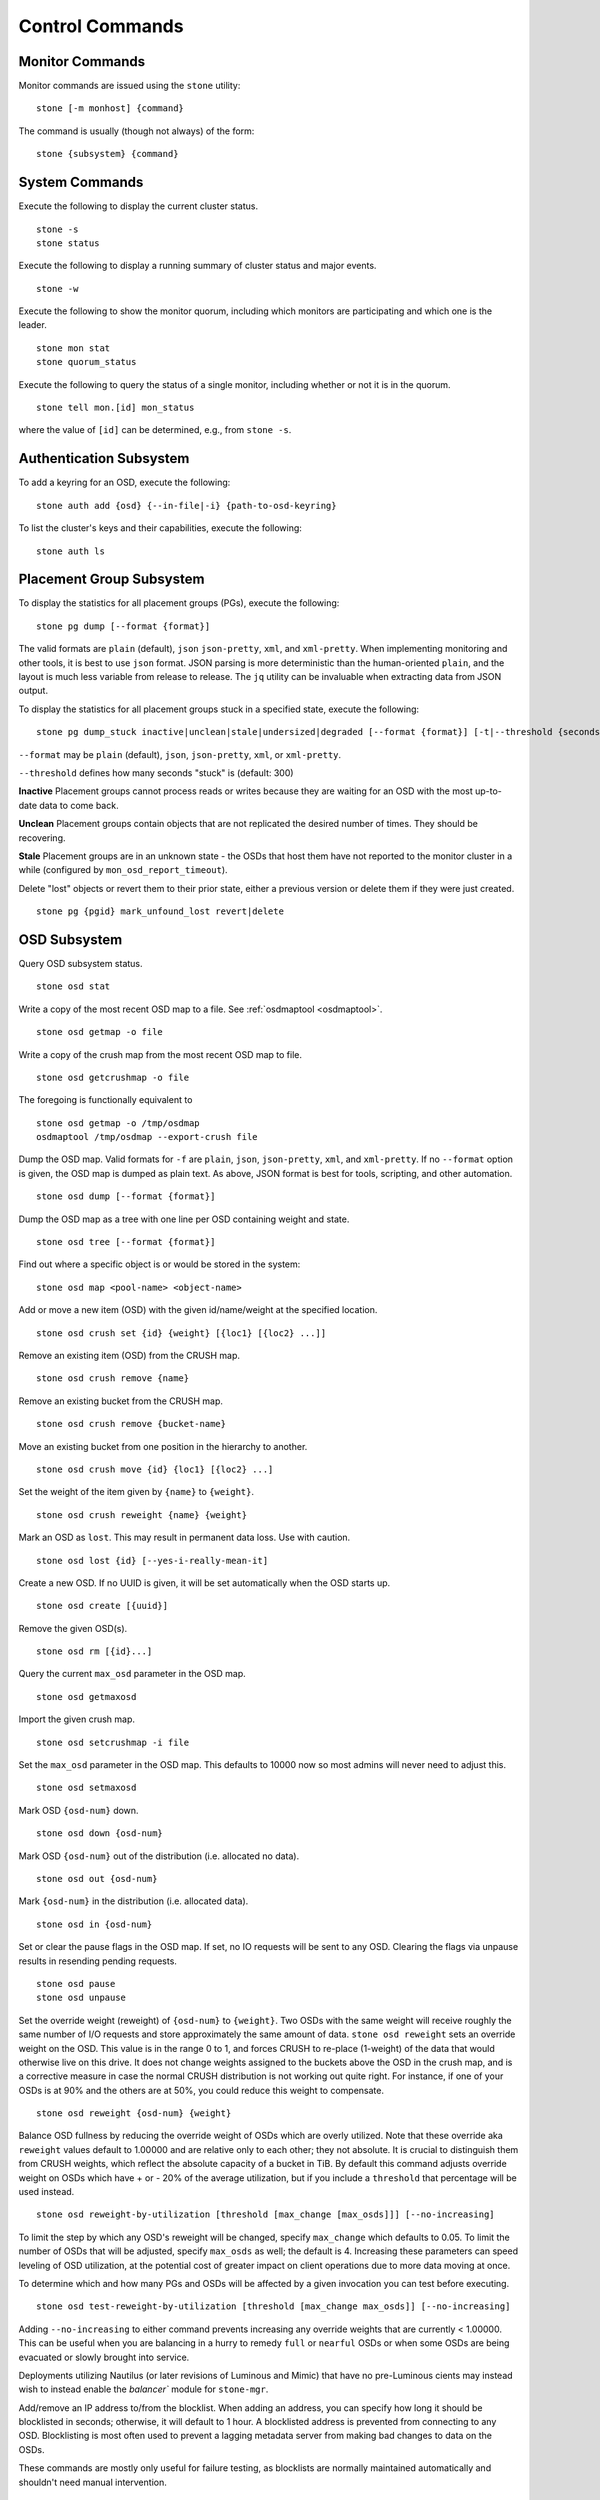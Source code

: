 .. index:: control, commands

==================
 Control Commands
==================


Monitor Commands
================

Monitor commands are issued using the ``stone`` utility::

	stone [-m monhost] {command}

The command is usually (though not always) of the form::

	stone {subsystem} {command}


System Commands
===============

Execute the following to display the current cluster status.  ::

	stone -s
	stone status

Execute the following to display a running summary of cluster status
and major events. ::

	stone -w

Execute the following to show the monitor quorum, including which monitors are
participating and which one is the leader. ::

	stone mon stat
	stone quorum_status

Execute the following to query the status of a single monitor, including whether
or not it is in the quorum. ::

	stone tell mon.[id] mon_status

where the value of ``[id]`` can be determined, e.g., from ``stone -s``.


Authentication Subsystem
========================

To add a keyring for an OSD, execute the following::

	stone auth add {osd} {--in-file|-i} {path-to-osd-keyring}

To list the cluster's keys and their capabilities, execute the following::

	stone auth ls


Placement Group Subsystem
=========================

To display the statistics for all placement groups (PGs), execute the following:: 

	stone pg dump [--format {format}]

The valid formats are ``plain`` (default), ``json`` ``json-pretty``, ``xml``, and ``xml-pretty``.
When implementing monitoring and other tools, it is best to use ``json`` format.
JSON parsing is more deterministic than the human-oriented ``plain``, and the layout is much
less variable from release to release.  The ``jq`` utility can be invaluable when extracting
data from JSON output.

To display the statistics for all placement groups stuck in a specified state, 
execute the following:: 

	stone pg dump_stuck inactive|unclean|stale|undersized|degraded [--format {format}] [-t|--threshold {seconds}]


``--format`` may be ``plain`` (default), ``json``, ``json-pretty``, ``xml``, or ``xml-pretty``.

``--threshold`` defines how many seconds "stuck" is (default: 300)

**Inactive** Placement groups cannot process reads or writes because they are waiting for an OSD
with the most up-to-date data to come back.

**Unclean** Placement groups contain objects that are not replicated the desired number
of times. They should be recovering.

**Stale** Placement groups are in an unknown state - the OSDs that host them have not
reported to the monitor cluster in a while (configured by
``mon_osd_report_timeout``).

Delete "lost" objects or revert them to their prior state, either a previous version
or delete them if they were just created. ::

	stone pg {pgid} mark_unfound_lost revert|delete


.. _osd-subsystem:

OSD Subsystem
=============

Query OSD subsystem status. ::

	stone osd stat

Write a copy of the most recent OSD map to a file. See
:ref:`osdmaptool <osdmaptool>`. ::

	stone osd getmap -o file

Write a copy of the crush map from the most recent OSD map to
file. ::

	stone osd getcrushmap -o file

The foregoing is functionally equivalent to ::

	stone osd getmap -o /tmp/osdmap
	osdmaptool /tmp/osdmap --export-crush file

Dump the OSD map. Valid formats for ``-f`` are ``plain``, ``json``, ``json-pretty``,
``xml``, and ``xml-pretty``. If no ``--format`` option is given, the OSD map is 
dumped as plain text.  As above, JSON format is best for tools, scripting, and other automation. ::

	stone osd dump [--format {format}]

Dump the OSD map as a tree with one line per OSD containing weight
and state. ::

	stone osd tree [--format {format}]

Find out where a specific object is or would be stored in the system::

	stone osd map <pool-name> <object-name>

Add or move a new item (OSD) with the given id/name/weight at the specified
location. ::

	stone osd crush set {id} {weight} [{loc1} [{loc2} ...]]

Remove an existing item (OSD) from the CRUSH map. ::

	stone osd crush remove {name}

Remove an existing bucket from the CRUSH map. ::

	stone osd crush remove {bucket-name}

Move an existing bucket from one position in the hierarchy to another.  ::

	stone osd crush move {id} {loc1} [{loc2} ...]

Set the weight of the item given by ``{name}`` to ``{weight}``. ::

	stone osd crush reweight {name} {weight}

Mark an OSD as ``lost``. This may result in permanent data loss. Use with caution. ::

	stone osd lost {id} [--yes-i-really-mean-it]

Create a new OSD. If no UUID is given, it will be set automatically when the OSD
starts up. ::

	stone osd create [{uuid}]

Remove the given OSD(s). ::

	stone osd rm [{id}...]

Query the current ``max_osd`` parameter in the OSD map. ::

	stone osd getmaxosd

Import the given crush map. ::

	stone osd setcrushmap -i file

Set the ``max_osd`` parameter in the OSD map. This defaults to 10000 now so
most admins will never need to adjust this. ::

	stone osd setmaxosd

Mark OSD ``{osd-num}`` down. ::

	stone osd down {osd-num}

Mark OSD ``{osd-num}`` out of the distribution (i.e. allocated no data). ::

	stone osd out {osd-num}

Mark ``{osd-num}`` in the distribution (i.e. allocated data). ::

	stone osd in {osd-num}

Set or clear the pause flags in the OSD map. If set, no IO requests
will be sent to any OSD. Clearing the flags via unpause results in
resending pending requests. ::

	stone osd pause
	stone osd unpause

Set the override weight (reweight) of ``{osd-num}`` to ``{weight}``. Two OSDs with the
same weight will receive roughly the same number of I/O requests and
store approximately the same amount of data. ``stone osd reweight``
sets an override weight on the OSD. This value is in the range 0 to 1,
and forces CRUSH to re-place (1-weight) of the data that would
otherwise live on this drive. It does not change weights assigned
to the buckets above the OSD in the crush map, and is a corrective
measure in case the normal CRUSH distribution is not working out quite
right. For instance, if one of your OSDs is at 90% and the others are
at 50%, you could reduce this weight to compensate. ::

	stone osd reweight {osd-num} {weight}

Balance OSD fullness by reducing the override weight of OSDs which are
overly utilized.  Note that these override aka ``reweight`` values
default to 1.00000 and are relative only to each other; they not absolute.
It is crucial to distinguish them from CRUSH weights, which reflect the
absolute capacity of a bucket in TiB.  By default this command adjusts
override weight on OSDs which have + or - 20% of the average utilization,
but if you include a ``threshold`` that percentage will be used instead. ::

	stone osd reweight-by-utilization [threshold [max_change [max_osds]]] [--no-increasing]

To limit the step by which any OSD's reweight will be changed, specify
``max_change`` which defaults to 0.05.  To limit the number of OSDs that will
be adjusted, specify ``max_osds`` as well; the default is 4.  Increasing these
parameters can speed leveling of OSD utilization, at the potential cost of
greater impact on client operations due to more data moving at once.

To determine which and how many PGs and OSDs will be affected by a given invocation
you can test before executing. ::

	stone osd test-reweight-by-utilization [threshold [max_change max_osds]] [--no-increasing]

Adding ``--no-increasing`` to either command prevents increasing any
override weights that are currently < 1.00000.  This can be useful when
you are balancing in a hurry to remedy ``full`` or ``nearful`` OSDs or
when some OSDs are being evacuated or slowly brought into service.

Deployments utilizing Nautilus (or later revisions of Luminous and Mimic)
that have no pre-Luminous cients may instead wish to instead enable the
`balancer`` module for ``stone-mgr``.

Add/remove an IP address to/from the blocklist. When adding an address,
you can specify how long it should be blocklisted in seconds; otherwise,
it will default to 1 hour. A blocklisted address is prevented from
connecting to any OSD. Blocklisting is most often used to prevent a
lagging metadata server from making bad changes to data on the OSDs.

These commands are mostly only useful for failure testing, as
blocklists are normally maintained automatically and shouldn't need
manual intervention. ::

	stone osd blocklist add ADDRESS[:source_port] [TIME]
	stone osd blocklist rm ADDRESS[:source_port]

Creates/deletes a snapshot of a pool. ::

	stone osd pool mksnap {pool-name} {snap-name}
	stone osd pool rmsnap {pool-name} {snap-name}

Creates/deletes/renames a storage pool. ::

	stone osd pool create {pool-name} [pg_num [pgp_num]]
	stone osd pool delete {pool-name} [{pool-name} --yes-i-really-really-mean-it]
	stone osd pool rename {old-name} {new-name}

Changes a pool setting. :: 

	stone osd pool set {pool-name} {field} {value}

Valid fields are:

	* ``size``: Sets the number of copies of data in the pool.
	* ``pg_num``: The placement group number.
	* ``pgp_num``: Effective number when calculating pg placement.
	* ``crush_rule``: rule number for mapping placement.

Get the value of a pool setting. ::

	stone osd pool get {pool-name} {field}

Valid fields are:

	* ``pg_num``: The placement group number.
	* ``pgp_num``: Effective number of placement groups when calculating placement.


Sends a scrub command to OSD ``{osd-num}``. To send the command to all OSDs, use ``*``. ::

	stone osd scrub {osd-num}

Sends a repair command to OSD.N. To send the command to all OSDs, use ``*``. ::

	stone osd repair N

Runs a simple throughput benchmark against OSD.N, writing ``TOTAL_DATA_BYTES``
in write requests of ``BYTES_PER_WRITE`` each. By default, the test
writes 1 GB in total in 4-MB increments.
The benchmark is non-destructive and will not overwrite existing live
OSD data, but might temporarily affect the performance of clients
concurrently accessing the OSD. ::

	stone tell osd.N bench [TOTAL_DATA_BYTES] [BYTES_PER_WRITE]

To clear an OSD's caches between benchmark runs, use the 'cache drop' command ::

	stone tell osd.N cache drop

To get the cache statistics of an OSD, use the 'cache status' command ::

	stone tell osd.N cache status

MDS Subsystem
=============

Change configuration parameters on a running mds. ::

	stone tell mds.{mds-id} config set {setting} {value}

Example::

	stone tell mds.0 config set debug_ms 1

Enables debug messages. ::

	stone mds stat

Displays the status of all metadata servers. ::

	stone mds fail 0

Marks the active MDS as failed, triggering failover to a standby if present.

.. todo:: ``stone mds`` subcommands missing docs: set, dump, getmap, stop, setmap


Mon Subsystem
=============

Show monitor stats::

	stone mon stat

	e2: 3 mons at {a=127.0.0.1:40000/0,b=127.0.0.1:40001/0,c=127.0.0.1:40002/0}, election epoch 6, quorum 0,1,2 a,b,c


The ``quorum`` list at the end lists monitor nodes that are part of the current quorum.

This is also available more directly::

	stone quorum_status -f json-pretty
	
.. code-block:: javascript	

	{
	    "election_epoch": 6,
	    "quorum": [
		0,
		1,
		2
	    ],
	    "quorum_names": [
		"a",
		"b",
		"c"
	    ],
	    "quorum_leader_name": "a",
	    "monmap": {
		"epoch": 2,
		"fsid": "ba807e74-b64f-4b72-b43f-597dfe60ddbc",
		"modified": "2016-12-26 14:42:09.288066",
		"created": "2016-12-26 14:42:03.573585",
		"features": {
		    "persistent": [
			"kraken"
		    ],
		    "optional": []
		},
		"mons": [
		    {
			"rank": 0,
			"name": "a",
			"addr": "127.0.0.1:40000\/0",
			"public_addr": "127.0.0.1:40000\/0"
		    },
		    {
			"rank": 1,
			"name": "b",
			"addr": "127.0.0.1:40001\/0",
			"public_addr": "127.0.0.1:40001\/0"
		    },
		    {
			"rank": 2,
			"name": "c",
			"addr": "127.0.0.1:40002\/0",
			"public_addr": "127.0.0.1:40002\/0"
		    }
		]
	    }
	}
	  

The above will block until a quorum is reached.

For a status of just a single monitor::

	stone tell mon.[name] mon_status
	
where the value of ``[name]`` can be taken from ``stone quorum_status``. Sample
output::
	
	{
	    "name": "b",
	    "rank": 1,
	    "state": "peon",
	    "election_epoch": 6,
	    "quorum": [
		0,
		1,
		2
	    ],
	    "features": {
		"required_con": "9025616074522624",
		"required_mon": [
		    "kraken"
		],
		"quorum_con": "1152921504336314367",
		"quorum_mon": [
		    "kraken"
		]
	    },
	    "outside_quorum": [],
	    "extra_probe_peers": [],
	    "sync_provider": [],
	    "monmap": {
		"epoch": 2,
		"fsid": "ba807e74-b64f-4b72-b43f-597dfe60ddbc",
		"modified": "2016-12-26 14:42:09.288066",
		"created": "2016-12-26 14:42:03.573585",
		"features": {
		    "persistent": [
			"kraken"
		    ],
		    "optional": []
		},
		"mons": [
		    {
			"rank": 0,
			"name": "a",
			"addr": "127.0.0.1:40000\/0",
			"public_addr": "127.0.0.1:40000\/0"
		    },
		    {
			"rank": 1,
			"name": "b",
			"addr": "127.0.0.1:40001\/0",
			"public_addr": "127.0.0.1:40001\/0"
		    },
		    {
			"rank": 2,
			"name": "c",
			"addr": "127.0.0.1:40002\/0",
			"public_addr": "127.0.0.1:40002\/0"
		    }
		]
	    }
	}

A dump of the monitor state::

	stone mon dump

	dumped monmap epoch 2
	epoch 2
	fsid ba807e74-b64f-4b72-b43f-597dfe60ddbc
	last_changed 2016-12-26 14:42:09.288066
	created 2016-12-26 14:42:03.573585
	0: 127.0.0.1:40000/0 mon.a
	1: 127.0.0.1:40001/0 mon.b
	2: 127.0.0.1:40002/0 mon.c


